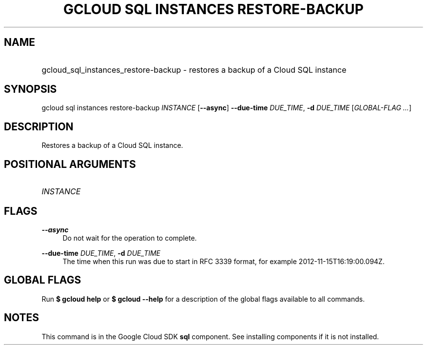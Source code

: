 .TH "GCLOUD SQL INSTANCES RESTORE-BACKUP" "1" "" "" ""
.ie \n(.g .ds Aq \(aq
.el       .ds Aq '
.nh
.ad l
.SH "NAME"
.HP
gcloud_sql_instances_restore-backup \- restores a backup of a Cloud SQL instance
.SH "SYNOPSIS"
.sp
gcloud sql instances restore\-backup \fIINSTANCE\fR [\fB\-\-async\fR] \fB\-\-due\-time\fR \fIDUE_TIME\fR, \fB\-d\fR \fIDUE_TIME\fR [\fIGLOBAL\-FLAG \&...\fR]
.SH "DESCRIPTION"
.sp
Restores a backup of a Cloud SQL instance\&.
.SH "POSITIONAL ARGUMENTS"
.HP
\fIINSTANCE\fR
.RE
.SH "FLAGS"
.PP
\fB\-\-async\fR
.RS 4
Do not wait for the operation to complete\&.
.RE
.PP
\fB\-\-due\-time\fR \fIDUE_TIME\fR, \fB\-d\fR \fIDUE_TIME\fR
.RS 4
The time when this run was due to start in RFC 3339 format, for example 2012\-11\-15T16:19:00\&.094Z\&.
.RE
.SH "GLOBAL FLAGS"
.sp
Run \fB$ \fR\fBgcloud\fR\fB help\fR or \fB$ \fR\fBgcloud\fR\fB \-\-help\fR for a description of the global flags available to all commands\&.
.SH "NOTES"
.sp
This command is in the Google Cloud SDK \fBsql\fR component\&. See installing components if it is not installed\&.

